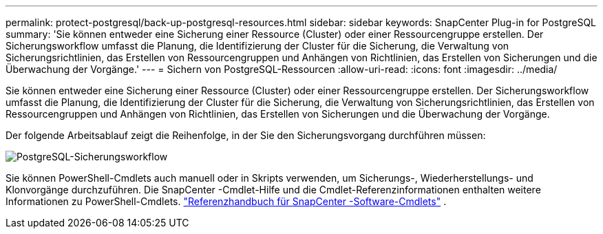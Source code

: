 ---
permalink: protect-postgresql/back-up-postgresql-resources.html 
sidebar: sidebar 
keywords: SnapCenter Plug-in for PostgreSQL 
summary: 'Sie können entweder eine Sicherung einer Ressource (Cluster) oder einer Ressourcengruppe erstellen.  Der Sicherungsworkflow umfasst die Planung, die Identifizierung der Cluster für die Sicherung, die Verwaltung von Sicherungsrichtlinien, das Erstellen von Ressourcengruppen und Anhängen von Richtlinien, das Erstellen von Sicherungen und die Überwachung der Vorgänge.' 
---
= Sichern von PostgreSQL-Ressourcen
:allow-uri-read: 
:icons: font
:imagesdir: ../media/


[role="lead"]
Sie können entweder eine Sicherung einer Ressource (Cluster) oder einer Ressourcengruppe erstellen.  Der Sicherungsworkflow umfasst die Planung, die Identifizierung der Cluster für die Sicherung, die Verwaltung von Sicherungsrichtlinien, das Erstellen von Ressourcengruppen und Anhängen von Richtlinien, das Erstellen von Sicherungen und die Überwachung der Vorgänge.

Der folgende Arbeitsablauf zeigt die Reihenfolge, in der Sie den Sicherungsvorgang durchführen müssen:

image::../media/db2_backup_workflow.gif[PostgreSQL-Sicherungsworkflow]

Sie können PowerShell-Cmdlets auch manuell oder in Skripts verwenden, um Sicherungs-, Wiederherstellungs- und Klonvorgänge durchzuführen.  Die SnapCenter -Cmdlet-Hilfe und die Cmdlet-Referenzinformationen enthalten weitere Informationen zu PowerShell-Cmdlets. https://docs.netapp.com/us-en/snapcenter-cmdlets/index.html["Referenzhandbuch für SnapCenter -Software-Cmdlets"^] .
